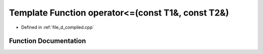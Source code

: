 .. _exhale_function_d__compiled_8cpp_1a1297749985d820e08c6c88a285dc80eb:

Template Function operator<=(const T1&, const T2&)
==================================================

- Defined in :ref:`file_d_compiled.cpp`


Function Documentation
----------------------


.. doxygenfunction:: operator<=(const T1&, const T2&)
